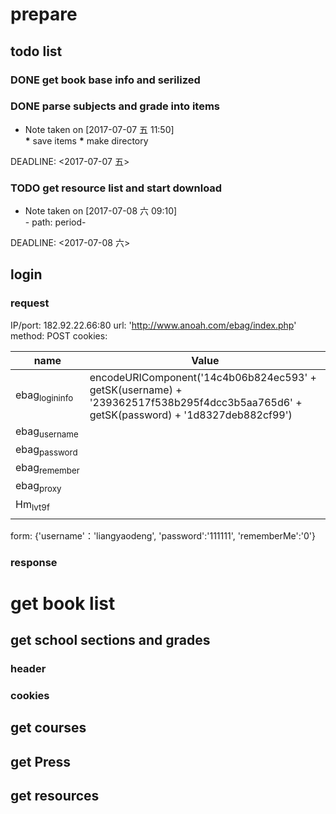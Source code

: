 #+Anoah resources spider -*- mode: org -*- 
* prepare
** todo list
*** DONE get book base info and serilized
    DEADLINE: <2017-07-07 五>
*** DONE parse subjects and grade into items
    - Note taken on [2017-07-07 五 11:50] \\
      *** save items 
      *** make directory
    DEADLINE: <2017-07-07 五>
*** TODO get resource list and start download
    - Note taken on [2017-07-08 六 09:10] \\
      - path: period-
    DEADLINE: <2017-07-08 六>
** login
*** request
    IP/port: 182.92.22.66:80
    url: 'http://www.anoah.com/ebag/index.php'
    method: POST
    cookies: 
      | name            | Value                                                                                                                                |
      |-----------------+--------------------------------------------------------------------------------------------------------------------------------------|
      | ebag_login_info | encodeURIComponent('14c4b06b824ec593' + getSK(username) + '239362517f538b295f4dcc3b5aa765d6' + getSK(password) + '1d8327deb882cf99') |
      | ebag_username   |                                                                                                                                      |
      | ebag_password   |                                                                                                                                      |
      | ebag_remember   |                                                                                                                                      |
      | ebag_proxy      |                                                                                                                                      |
      | Hm_lvt9f        |                                                                                                                                      |
      |                 |                                                                                                                                      |
    form: {'username'：'liangyaodeng', 'password':'111111', 'rememberMe':'0'}

*** response
   
* get book list
** get school sections and grades
*** header
*** cookies
** get courses
** get Press
** get resources 
